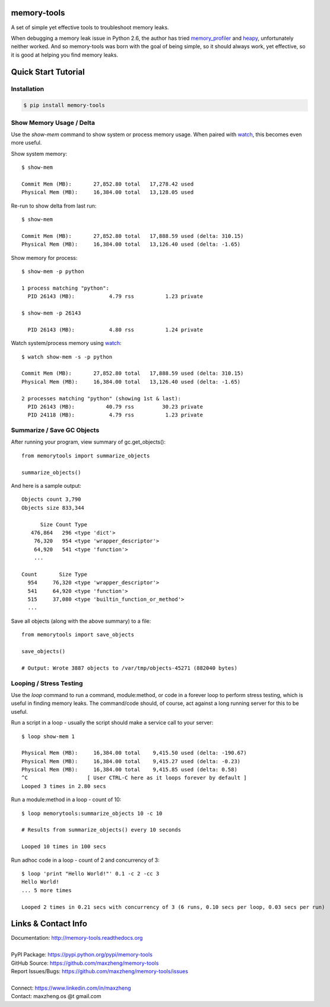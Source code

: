 memory-tools
========================

A set of simple yet effective tools to troubleshoot memory leaks.

When debugging a memory leak issue in Python 2.6, the author has tried memory_profiler_ and heapy_,
unfortunately neither worked. And so memory-tools was born with the goal of being simple, so it
should always work, yet effective, so it is good at helping you find memory leaks.

.. _memory_profiler: https://pypi.python.org/pypi/memory_profiler
.. _heapy: https://pypi.python.org/pypi/guppy

Quick Start Tutorial
====================

Installation
------------

.. code::

    $ pip install memory-tools

Show Memory Usage / Delta
-------------------------

Use the `show-mem` command to show system or process memory usage. When paired with watch_, this becomes even more useful.

Show system memory::

    $ show-mem

    Commit Mem (MB):       27,852.80 total   17,278.42 used
    Physical Mem (MB):     16,384.00 total   13,128.05 used

Re-run to show delta from last run::

    $ show-mem

    Commit Mem (MB):       27,852.80 total   17,888.59 used (delta: 310.15)
    Physical Mem (MB):     16,384.00 total   13,126.40 used (delta: -1.65)

Show memory for process::

    $ show-mem -p python

    1 process matching "python":
      PID 26143 (MB):           4.79 rss          1.23 private

    $ show-mem -p 26143

      PID 26143 (MB):           4.80 rss          1.24 private

Watch system/process memory using watch_::

    $ watch show-mem -s -p python

    Commit Mem (MB):       27,852.80 total   17,888.59 used (delta: 310.15)
    Physical Mem (MB):     16,384.00 total   13,126.40 used (delta: -1.65)

    2 processes matching "python" (showing 1st & last):
      PID 26143 (MB):          40.79 rss         30.23 private
      PID 24118 (MB):           4.79 rss          1.23 private

Summarize / Save GC Objects
---------------------------

After running your program, view summary of gc.get_objects()::

    from memorytools import summarize_objects

    summarize_objects()

And here is a sample output::

    Objects count 3,790
    Objects size 833,344

          Size Count Type
       476,864   296 <type 'dict'>
        76,320   954 <type 'wrapper_descriptor'>
        64,920   541 <type 'function'>
        ...

    Count       Size Type
      954     76,320 <type 'wrapper_descriptor'>
      541     64,920 <type 'function'>
      515     37,080 <type 'builtin_function_or_method'>
      ...

Save all objects (along with the above summary) to a file::

    from memorytools import save_objects

    save_objects()

    # Output: Wrote 3887 objects to /var/tmp/objects-45271 (882040 bytes)


Looping / Stress Testing
------------------------

Use the `loop` command to run a command, module:method, or code in a forever loop to perform stress testing, which is
useful in finding memory leaks. The command/code should, of course, act against a long running server for this to be useful.

Run a script in a loop - usually the script should make a service call to your server::

    $ loop show-mem 1

    Physical Mem (MB):     16,384.00 total    9,415.50 used (delta: -190.67)
    Physical Mem (MB):     16,384.00 total    9,415.27 used (delta: -0.23)
    Physical Mem (MB):     16,384.00 total    9,415.85 used (delta: 0.58)
    ^C                   [ User CTRL-C here as it loops forever by default ]
    Looped 3 times in 2.80 secs

Run a module:method in a loop - count of 10::

    $ loop memorytools:summarize_objects 10 -c 10

    # Results from summarize_objects() every 10 seconds

    Looped 10 times in 100 secs

Run adhoc code in a loop - count of 2 and concurrency of 3::

    $ loop 'print "Hello World!"' 0.1 -c 2 -cc 3
    Hello World!
    ... 5 more times

    Looped 2 times in 0.21 secs with concurrency of 3 (6 runs, 0.10 secs per loop, 0.03 secs per run)


Links & Contact Info
====================

| Documentation: http://memory-tools.readthedocs.org
|
| PyPI Package: https://pypi.python.org/pypi/memory-tools
| GitHub Source: https://github.com/maxzheng/memory-tools
| Report Issues/Bugs: https://github.com/maxzheng/memory-tools/issues
|
| Connect: https://www.linkedin.com/in/maxzheng
| Contact: maxzheng.os @t gmail.com

.. _watch: https://en.wikipedia.org/wiki/Watch_(Unix)
